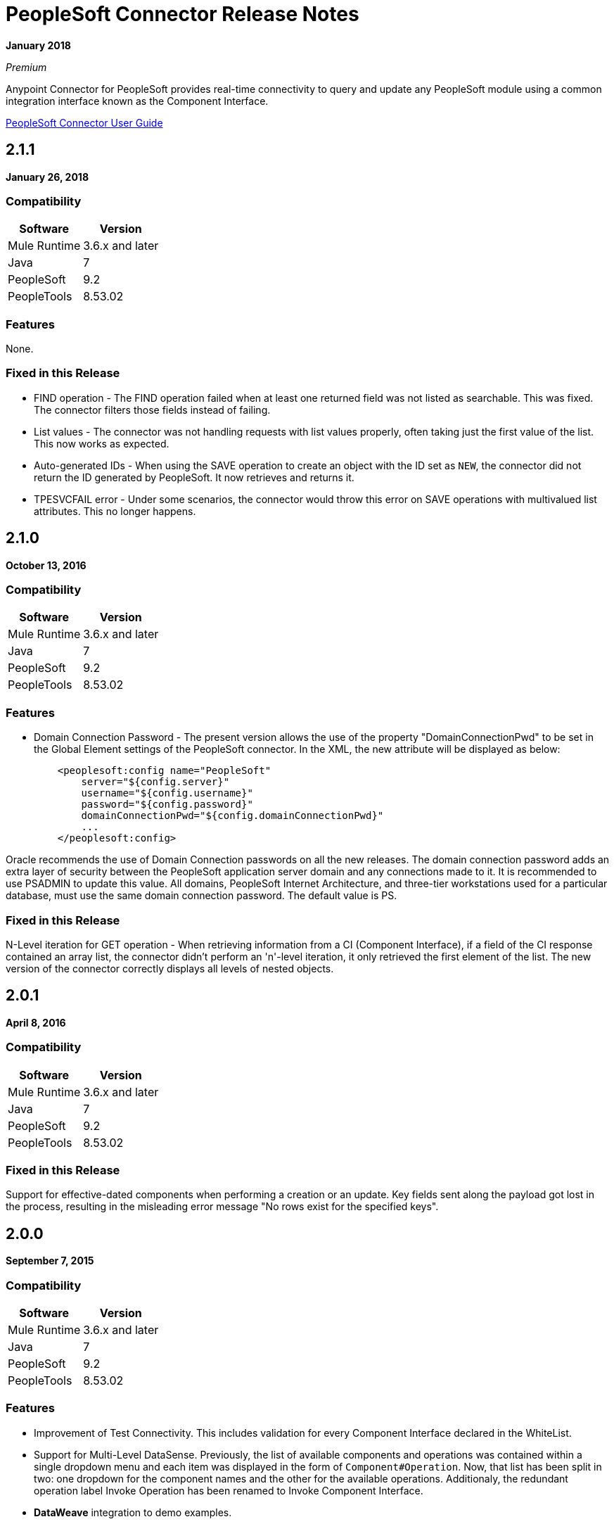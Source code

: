 = PeopleSoft Connector Release Notes
:keywords: release notes, peoplesoft, connector

*January 2018*

_Premium_

Anypoint Connector for PeopleSoft provides real-time connectivity to query and update any PeopleSoft module using a common integration interface known as the Component Interface. 

link:/mule-user-guide/v/3.9/peoplesoft-connector[PeopleSoft Connector User Guide]

== 2.1.1

*January 26, 2018*

=== Compatibility

[%header%autowidth]
|===
|Software |Version
|Mule Runtime |3.6.x and later
|Java|7
|PeopleSoft|9.2
|PeopleTools|8.53.02
|===


=== Features

None.

=== Fixed in this Release

* FIND operation - The FIND operation failed when at least one returned field was not listed as searchable. This was fixed. The connector filters those fields instead of failing.
* List values - The connector was not handling requests with list values properly, often taking just the first value of the list. This now works as expected.
* Auto-generated IDs - When using the SAVE operation to create an object with the ID set as `NEW`, the connector did not return the ID generated by PeopleSoft. It now retrieves and returns it.
* TPESVCFAIL error - Under some scenarios, the connector would throw this error on SAVE operations with multivalued list attributes. This no longer happens.

== 2.1.0

*October 13, 2016*

=== Compatibility

[%header%autowidth.spread]
|===
|Software |Version
|Mule Runtime |3.6.x and later
|Java|7
|PeopleSoft|9.2
|PeopleTools|8.53.02
|===


=== Features

* Domain Connection Password - The present version allows the use of the property "DomainConnectionPwd" to be set in the Global Element settings of the PeopleSoft connector. In the XML, the new attribute will be displayed as below:
+
[source,xml,linenums]
----
    <peoplesoft:config name="PeopleSoft"
        server="${config.server}"
        username="${config.username}"
        password="${config.password}"
        domainConnectionPwd="${config.domainConnectionPwd}"
        ...
    </peoplesoft:config>
----

Oracle recommends the use of Domain Connection passwords on all the new releases. The domain connection password adds an extra layer of security between the PeopleSoft application server domain and any connections made to it. It is recommended to use PSADMIN to update this value. All domains, PeopleSoft Internet Architecture, and three-tier workstations used for a particular database, must use the same domain connection password. The default value is PS.

=== Fixed in this Release

N-Level iteration for GET operation - When retrieving information from a CI (Component Interface), if a field of the CI response contained an array list, the connector didn't perform an 'n'-level iteration, it only retrieved the first element of the list. The new version of the connector correctly displays all levels of nested objects.



== 2.0.1

*April 8, 2016*

=== Compatibility

[%header%autowidth.spread]
|===
|Software |Version
|Mule Runtime |3.6.x and later
|Java|7
|PeopleSoft|9.2
|PeopleTools|8.53.02
|===

=== Fixed in this Release

Support for effective-dated components when performing a creation or an update. Key fields sent along the payload got lost in the process, resulting in the misleading error message "No rows exist for the specified keys".

== 2.0.0

*September 7, 2015*

=== Compatibility

[%header%autowidth.spread]
|===
|Software |Version
|Mule Runtime |3.6.x and later
|Java|7
|PeopleSoft|9.2
|PeopleTools|8.53.02
|===

=== Features

* Improvement of Test Connectivity. This includes validation for every Component Interface declared in the WhiteList.

* Support for Multi-Level DataSense. Previously, the list of available components and operations was contained within a single dropdown menu and each item was displayed in the form of `Component#Operation`. Now, that list has been split in two: one dropdown for the component names and the other for the available operations. Additionaly, the redundant operation label Invoke Operation has been renamed to Invoke Component Interface.

* *DataWeave* integration to demo examples.


== 1.1.0

*March 31, 2015*

=== Compatibility

[%header%autowidth.spread]
|===
|Software |Version
|Mule Runtime |3.6.x and later
|Java|7
|PeopleSoft|9.2
|PeopleTools|8.53.02
|===

=== Features

* Added native library support for Mule projects created in Anypoint Studio without Maven. It enables you to add the required PeopleSoft Java Object Adapter (psjoa.jar) library from the Global Element configuration, without having to use Maven or to install the JAR locally and add the dependency to the Project Object Model (POM).
* Included new demo examples for invoking Find, Get, and Save operations on your Component Interfaces.

== 1.0 (Public Beta)

*February 17, 2015*

=== Compatibility

[%header%autowidth.spread]
|===
|Software |Version
|Mule Runtime |3.5.2 and later
|Java|7
|PeopleSoft|9.2
|PeopleTools|8.53.02
|===

=== Features

Based on the Component Interface White List provided in Connection Management, PeopleSoft connector exposes the PeopleSoft components through the Invoke operation. Using DataSense, the connector automatically populates the Record fields and methods defined by the Component Interface. Record fields on the component are mapped to the keys and properties of the component interface. Both Standard and User-defined methods created in the PeopleSoft Application Designer on the component are retrieved by the connector using DataSense feature of Mule Devkit.

=== Usage Information

Because of the complex nature and the underlying limitations of PeopleSoft and its integration interfaces, you may encounter the following while using the PeopleSoft connector. 

[%header%autowidth.spread]
|===
|Issue Type|Description
.2+|Compatibility
|PeopleSoft connector works only in Java 1.7.0_x environment. You need to make sure that AnyPoint Studio, Mule Standalone, CloudHub deployment, or any associated software is using Java 1.7.0_x for the connector to work properly. 
|The connector supports integration with PeopleSoft v9.2 and PeopleTools v8.53.02 or higher.
.3+|Component Interface Configuration
|Since Component Interfaces provide an API that is identical to the business Component they provide an interface to, the input data is also bound by all of the defaults, codes and required values that would be required to use the Component in a Web browser. Values provided must match the values provided to the component, which may require looking up. (For example, drop downs may contain "US Dollars" as a value visible to the user, but the code "USA" is provided to the Component Interface.) 
|When you try to use the connector with a PeopleSoft Component Interface, you may receive errors related to the functional validity of the data. You need to work with a PeopleSoft functional specialist to resolve the reason for these errors. 
|Due to the design of Component Interfaces, the names of some operations can be misleading. For example, *Create* operations only returns a handle to a new instance (logically equivalent to clicking *New* for a given component), but does not update the data in PeopleSoft. If you want to make changes to the PeopleSoft data, you must use the *Save* operation.
.2+|Mule Application Configuration
|You must provide a Component Interface white list in your Mule flow for DataSense and the connector to work correctly.
|You must provide a psjoa.jar file, which is compiled with your PeopleSoft instance, in your Build path. Without the file, Mule applications throw a ClassNotFound exception. The psjoa.jar file is provided by your PeopleSoft administrator(s). 
|===

Important: PeopleSoft 9.2 includes several modules, such as: Human Capital Management (HCM), Financial Management (FM), Enterprise Services Automation (ESA), Supplier Relationship Management (SRM), Customer Relationship Management (CRM) and Campus Solution (CS).

== See Also

* link:/mule-user-guide/v/3.9/peoplesoft-connector[PeopleSoft Connector]
* https://forums.mulesoft.com[MuleSoft Forum]
* https://support.mulesoft.com[Contact MuleSoft Support]
